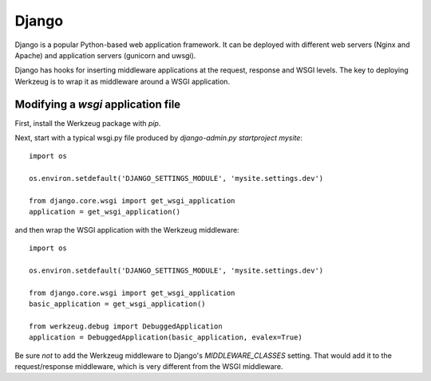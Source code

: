 =======
Django
=======

Django is a popular Python-based web application framework. It can be deployed
with different web servers (Nginx and Apache) and application servers (gunicorn
and uwsgi).

Django has hooks for inserting middleware applications at the request,
response and WSGI levels. The key to deploying Werkzeug is to wrap it as
middleware around a WSGI application.

Modifying a `wsgi` application file
===================================

First, install the Werkzeug package with `pip`.

Next, start with a typical wsgi.py file produced by
`django-admin.py startproject mysite`::

    import os

    os.environ.setdefault('DJANGO_SETTINGS_MODULE', 'mysite.settings.dev')

    from django.core.wsgi import get_wsgi_application
    application = get_wsgi_application()

and then wrap the WSGI application with the Werkzeug middleware::

    import os

    os.environ.setdefault('DJANGO_SETTINGS_MODULE', 'mysite.settings.dev')

    from django.core.wsgi import get_wsgi_application
    basic_application = get_wsgi_application()

    from werkzeug.debug import DebuggedApplication
    application = DebuggedApplication(basic_application, evalex=True)

Be sure *not* to add the Werkzeug middleware to Django's `MIDDLEWARE_CLASSES`
setting. That would add it to the request/response middleware, which is very
different from the WSGI middleware.
